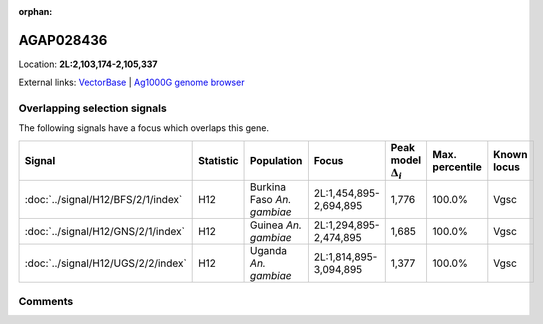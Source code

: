 :orphan:



AGAP028436
==========

Location: **2L:2,103,174-2,105,337**





External links:
`VectorBase <https://www.vectorbase.org/Anopheles_gambiae/Gene/Summary?g=AGAP028436>`_ |
`Ag1000G genome browser <https://www.malariagen.net/apps/ag1000g/phase1-AR3/index.html?genome_region=2L:2103174-2105337#genomebrowser>`_





Overlapping selection signals
-----------------------------

The following signals have a focus which overlaps this gene.

.. cssclass:: table-hover
.. list-table::
    :widths: auto
    :header-rows: 1

    * - Signal
      - Statistic
      - Population
      - Focus
      - Peak model :math:`\Delta_{i}`
      - Max. percentile
      - Known locus
    * - :doc:`../signal/H12/BFS/2/1/index`
      - H12
      - Burkina Faso *An. gambiae*
      - 2L:1,454,895-2,694,895
      - 1,776
      - 100.0%
      - Vgsc
    * - :doc:`../signal/H12/GNS/2/1/index`
      - H12
      - Guinea *An. gambiae*
      - 2L:1,294,895-2,474,895
      - 1,685
      - 100.0%
      - Vgsc
    * - :doc:`../signal/H12/UGS/2/2/index`
      - H12
      - Uganda *An. gambiae*
      - 2L:1,814,895-3,094,895
      - 1,377
      - 100.0%
      - Vgsc
    






Comments
--------


.. raw:: html

    <div id="disqus_thread"></div>
    <script>
    
    var disqus_config = function () {
        this.page.identifier = '/gene/AGAP028436';
    };
    
    (function() { // DON'T EDIT BELOW THIS LINE
    var d = document, s = d.createElement('script');
    s.src = 'https://agam-selection-atlas.disqus.com/embed.js';
    s.setAttribute('data-timestamp', +new Date());
    (d.head || d.body).appendChild(s);
    })();
    </script>
    <noscript>Please enable JavaScript to view the <a href="https://disqus.com/?ref_noscript">comments.</a></noscript>


